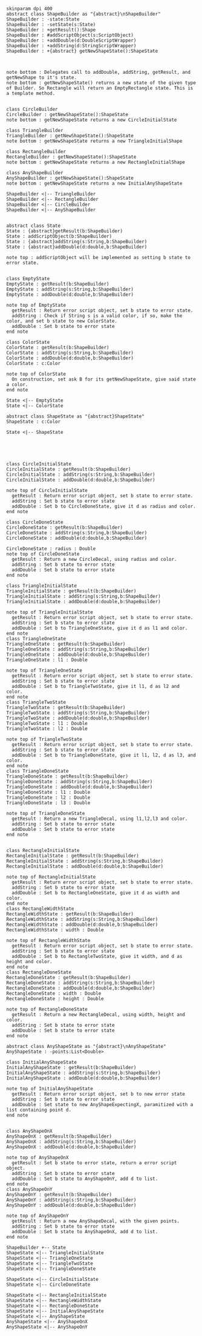 #+BEGIN_SRC plantuml :file ShapeBuilders.png
skinparam dpi 400
abstract class ShapeBuilder as "{abstract}\nShapeBuilder"
ShapeBuilder : -state:State
ShapeBuilder : -setState(s:State)
ShapeBuilder : +getResult():Shape
ShapeBuilder : #addScriptObject(s:ScriptObject)
ShapeBuilder : +addDouble(d:DoubleScriptWrapper)
ShapeBuilder : +addString(d:StringScriptWrapper)
ShapeBuilder : +{abstract} getNewShapeState():ShapeState



note bottom : Delegates call to addDouble, addString, getResult, and getNewShape to it's state.
note bottom : getNewShapeState() returns a new state of the given type of Builder. So Rectangle will return an EmptyRectangle state. This is a template method.


class CircleBuilder
CircleBuilder : getNewShapeState():ShapeState
note bottom : getNewShapeState returns a new CircleInitialState

class TriangleBuilder 
TriangleBuilder : getNewShapeState():ShapeState
note bottom : getNewShapeState returns a new TriangleInitialShape

class RectangleBuilder 
RectangleBuilder : getNewShapeState():ShapeState
note bottom : getNewShapeState returns a new RectangleInitialShape

class AnyShapeBuilder 
AnyShapeBuilder : getNewShapeState():ShapeState
note bottom : getNewShapeState returns a new InitialAnyShapeState

ShapeBuilder <|-- TriangleBuilder 
ShapeBuilder <|-- RectangleBuilder 
ShapeBuilder <|-- CircleBuilder 
ShapeBuilder <|-- AnyShapeBuilder 


abstract class State 
State : {abstract}getResult(b:ShapeBuilder)
State : addScriptObject(b:ShapeBuilder)
State : {abstract}addString(s:String,b:ShapeBuilder)
State : {abstract}addDouble(d:double,b:ShapeBuilder)

note top : addScriptObject will be implemented as setting b state to error state.


class EmptyState
EmptyState : getResult(b:ShapeBuilder)
EmptyState : addString(s:String,b:ShapeBuilder)
EmptyState : addDouble(d:double,b:ShapeBuilder)

note top of EmptyState
  getResult : Return error script object, set b state to error state.
  addString : Check if String s is a valid color, if so, make the color, and set b state to new ColorState.
  addDouble : Set b state to error state
end note

class ColorState
ColorState : getResult(b:ShapeBuilder)
ColorState : addString(s:String,b:ShapeBuilder)
ColorState : addDouble(d:double,b:ShapeBuilder)
ColorState : c:Color

note top of ColorState
  On construction, set ask B for its getNewShapeState, give said state a color.
end note

State <|-- EmptyState
State <|-- ColorState

abstract class ShapeState as "{abstract}ShapeState"
ShapeState : c:Color

State <|-- ShapeState





class CircleInitialState
CircleInitialState : getResult(b:ShapeBuilder)
CircleInitialState : addString(s:String,b:ShapeBuilder)
CircleInitialState : addDouble(d:double,b:ShapeBuilder)

note top of CircleInitialState
  getResult : Return error script object, set b state to error state.
  addString : Set b state to error state
  addDouble : Set b to CircleDoneState, give it d as radius and color. 
end note

class CircleDoneState
CircleDoneState : getResult(b:ShapeBuilder)
CircleDoneState : addString(s:String,b:ShapeBuilder)
CircleDoneState : addDouble(d:double,b:ShapeBuilder)

CircleDoneState : radius : Double
note top of CircleDoneState
  getResult : Return a new CircleDecal, using radius and color. 
  addString : Set b state to error state
  addDouble : Set b state to error state
end note

class TriangleInitialState
TriangleInitialState : getResult(b:ShapeBuilder)
TriangleInitialState : addString(s:String,b:ShapeBuilder)
TriangleInitialState : addDouble(d:double,b:ShapeBuilder)

note top of TriangleInitialState
  getResult : Return error script object, set b state to error state.
  addString : Set b state to error state
  addDouble : Set b to TriangleOneState, give it d as l1 and color. 
end note
class TriangleOneState
TriangleOneState : getResult(b:ShapeBuilder)
TriangleOneState : addString(s:String,b:ShapeBuilder)
TriangleOneState : addDouble(d:double,b:ShapeBuilder)
TriangleOneState : l1 : Double

note top of TriangleOneState
  getResult : Return error script object, set b state to error state.
  addString : Set b state to error state
  addDouble : Set b to TriangleTwoState, give it l1, d as l2 and color. 
end note
class TriangleTwoState
TriangleTwoState : getResult(b:ShapeBuilder)
TriangleTwoState : addString(s:String,b:ShapeBuilder)
TriangleTwoState : addDouble(d:double,b:ShapeBuilder)
TriangleTwoState : l1 : Double
TriangleTwoState : l2 : Double

note top of TriangleTwoState
  getResult : Return error script object, set b state to error state.
  addString : Set b state to error state
  addDouble : Set b to TriangleDoneState, give it l1, l2, d as l3, and color. 
end note
class TriangleDoneState
TriangleDoneState : getResult(b:ShapeBuilder)
TriangleDoneState : addString(s:String,b:ShapeBuilder)
TriangleDoneState : addDouble(d:double,b:ShapeBuilder)
TriangleDoneState : l1 : Double
TriangleDoneState : l2 : Double
TriangleDoneState : l3 : Double

note top of TriangleDoneState
  getResult : Return a new TriangleDecal, using l1,l2,l3 and color. 
  addString : Set b state to error state
  addDouble : Set b state to error state
end note


class RectangleInitialState
RectangleInitialState : getResult(b:ShapeBuilder)
RectangleInitialState : addString(s:String,b:ShapeBuilder)
RectangleInitialState : addDouble(d:double,b:ShapeBuilder)

note top of RectangleInitialState
  getResult : Return error script object, set b state to error state.
  addString : Set b state to error state
  addDouble : Set b to RectangleOneState, give it d as width and color. 
end note
class RectangleWidthState
RectangleWidthState : getResult(b:ShapeBuilder)
RectangleWidthState : addString(s:String,b:ShapeBuilder)
RectangleWidthState : addDouble(d:double,b:ShapeBuilder)
RectangleWidthState : width : Double

note top of RectangleWidthState
  getResult : Return error script object, set b state to error state.
  addString : Set b state to error state
  addDouble : Set b to RectangleTwoState, give it width, and d as height and color. 
end note
class RectangleDoneState
RectangleDoneState : getResult(b:ShapeBuilder)
RectangleDoneState : addString(s:String,b:ShapeBuilder)
RectangleDoneState : addDouble(d:double,b:ShapeBuilder)
RectangleDoneState : width : Double
RectangleDoneState : height : Double

note top of RectangleDoneState
  getResult : Return a new RectangleDecal, using width, height and color. 
  addString : Set b state to error state
  addDouble : Set b state to error state
end note

abstract class AnyShapeState as "{abstract}\nAnyShapeState"
AnyShapeState : -points:List<Double>

class InitialAnyShapeState
InitialAnyShapeState : getResult(b:ShapeBuilder)
InitialAnyShapeState : addString(s:String,b:ShapeBuilder)
InitialAnyShapeState : addDouble(d:double,b:ShapeBuilder)

note top of InitialAnyShapeState
  getResult : Return error script object, set b to new error state
  addString : Set b state to error state
  addDouble : Set state to new AnyShapeExpectingX, paramitized with a list containing point d.
end note


class AnyShapeOnX
AnyShapeOnX : getResult(b:ShapeBuilder)
AnyShapeOnX : addString(s:String,b:ShapeBuilder)
AnyShapeOnX : addDouble(d:double,b:ShapeBuilder)

note top of AnyShapeOnX
  getResult : Set b state to error state, return a error script object. 
  addString : Set b state to error state
  addDouble : Set b state to AnyShapeOnY, add d to list.
end note
class AnyShapeOnY
AnyShapeOnY : getResult(b:ShapeBuilder)
AnyShapeOnY : addString(s:String,b:ShapeBuilder)
AnyShapeOnY : addDouble(d:double,b:ShapeBuilder)

note top of AnyShapeOnY
  getResult : Return a new AnyShapeDecal, with the given points.
  addString : Set b state to error state
  addDouble : Set b state to AnyShapeOnX, add d to list.
end note

ShapeBuilder +-- State
ShapeState <|-- TriangleInitialState
ShapeState <|-- TriangleOneState
ShapeState <|-- TriangleTwoState
ShapeState <|-- TriangleDoneState

ShapeState <|-- CircleInitialState
ShapeState <|-- CircleDoneState

ShapeState <|-- RectangleInitialState
ShapeState <|-- RectangleWidthState
ShapeState <|-- RectangleDoneState
ShapeState <|-- InitialAnyShapeState
ShapeState <|-- AnyShapeState
AnyShapeState <|-- AnyShapeOnX
AnyShapeState <|-- AnyShapeOnY





#+END_SRC

#+RESULTS:
[[file:ShapeBuilders.png]]

